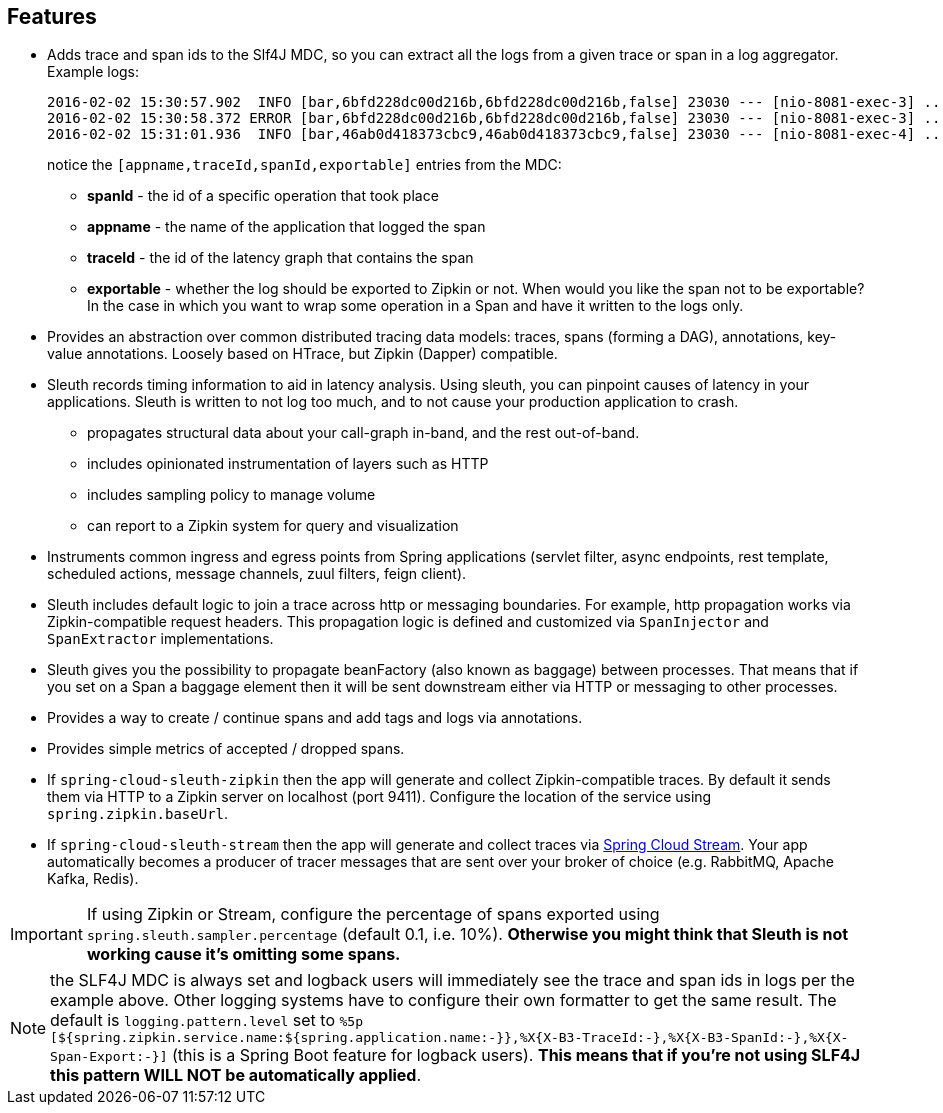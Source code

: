 == Features

* Adds trace and span ids to the Slf4J MDC, so you can extract all the logs from a given trace or span in a log aggregator. Example logs:
+
----
2016-02-02 15:30:57.902  INFO [bar,6bfd228dc00d216b,6bfd228dc00d216b,false] 23030 --- [nio-8081-exec-3] ...
2016-02-02 15:30:58.372 ERROR [bar,6bfd228dc00d216b,6bfd228dc00d216b,false] 23030 --- [nio-8081-exec-3] ...
2016-02-02 15:31:01.936  INFO [bar,46ab0d418373cbc9,46ab0d418373cbc9,false] 23030 --- [nio-8081-exec-4] ...
----
+
notice the `[appname,traceId,spanId,exportable]` entries from the MDC:

    - *spanId* - the id of a specific operation that took place
    - *appname* - the name of the application that logged the span
    - *traceId* - the id of the latency graph that contains the span
    - *exportable* - whether the log should be exported to Zipkin or not. When would you like the span not to be
    exportable? In the case in which you want to wrap some operation in a Span and have it written to the logs
    only.

* Provides an abstraction over common distributed tracing data models: traces, spans (forming a DAG), annotations,
key-value annotations. Loosely based on HTrace, but Zipkin (Dapper) compatible.

* Sleuth records timing information to aid in latency analysis. Using sleuth, you can pinpoint causes of
latency in your applications. Sleuth is written to not log too much, and to not cause your production application to crash.
  - propagates structural data about your call-graph in-band, and the rest out-of-band.
  - includes opinionated instrumentation of layers such as HTTP
  - includes sampling policy to manage volume
  - can report to a Zipkin system for query and visualization

* Instruments common ingress and egress points from Spring applications (servlet filter, async endpoints,
rest template, scheduled actions, message channels, zuul filters, feign client).

* Sleuth includes default logic to join a trace across http or messaging boundaries. For example, http propagation
works via Zipkin-compatible request headers. This propagation logic is defined and customized via
`SpanInjector` and `SpanExtractor` implementations.

* Sleuth gives you the possibility to propagate beanFactory (also known as baggage) between processes. That means that if you set on a Span
a baggage element then it will be sent downstream either via HTTP or messaging to other processes.

* Provides a way to create / continue spans and add tags and logs via annotations.

* Provides simple metrics of accepted / dropped spans.

* If `spring-cloud-sleuth-zipkin` then the app will generate and collect Zipkin-compatible traces.
By default it sends them via HTTP to a Zipkin server on localhost (port 9411).
Configure the location of the service using `spring.zipkin.baseUrl`.

* If `spring-cloud-sleuth-stream` then the app will generate and collect traces via https://github.com/spring-cloud/spring-cloud-stream[Spring Cloud Stream].
Your app automatically becomes a producer of tracer messages that are sent over your broker of choice
(e.g. RabbitMQ, Apache Kafka, Redis).

IMPORTANT: If using Zipkin or Stream, configure the percentage of spans exported using `spring.sleuth.sampler.percentage`
(default 0.1, i.e. 10%). *Otherwise you might think that Sleuth is not working cause it's omitting some spans.*

NOTE: the SLF4J MDC is always set and logback users will immediately see the trace and span ids in logs per the example
 above. Other logging systems have to configure their own formatter to get the same result. The default is
 `logging.pattern.level` set to `%5p [${spring.zipkin.service.name:${spring.application.name:-}},%X{X-B3-TraceId:-},%X{X-B3-SpanId:-},%X{X-Span-Export:-}]`
 (this is a Spring Boot feature for logback users).
 *This means that if you're not using SLF4J this pattern WILL NOT be automatically applied*.